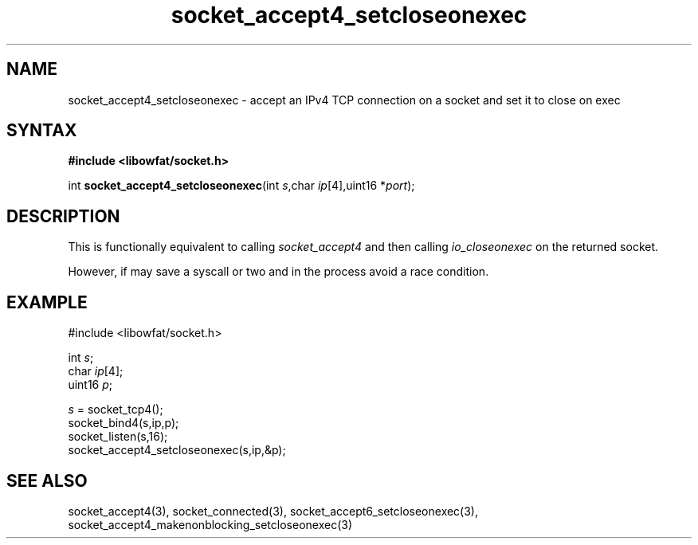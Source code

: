 .TH socket_accept4_setcloseonexec 3
.SH NAME
socket_accept4_setcloseonexec \- accept an IPv4 TCP connection on a socket and set it to close on exec
.SH SYNTAX
.B #include <libowfat/socket.h>

int \fBsocket_accept4_setcloseonexec\fP(int \fIs\fR,char \fIip\fR[4],uint16 *\fIport\fR);
.SH DESCRIPTION
This is functionally equivalent to calling \fIsocket_accept4\fR and then
calling \fIio_closeonexec\fR on the returned socket.

However, if may save a syscall or two and in the process avoid a race
condition.

.SH EXAMPLE
  #include <libowfat/socket.h>

  int \fIs\fR;
  char \fIip\fR[4];
  uint16 \fIp\fR;

  \fIs\fR = socket_tcp4();
  socket_bind4(s,ip,p);
  socket_listen(s,16);
  socket_accept4_setcloseonexec(s,ip,&p);

.SH "SEE ALSO"
socket_accept4(3), socket_connected(3),
socket_accept6_setcloseonexec(3),
socket_accept4_makenonblocking_setcloseonexec(3)
